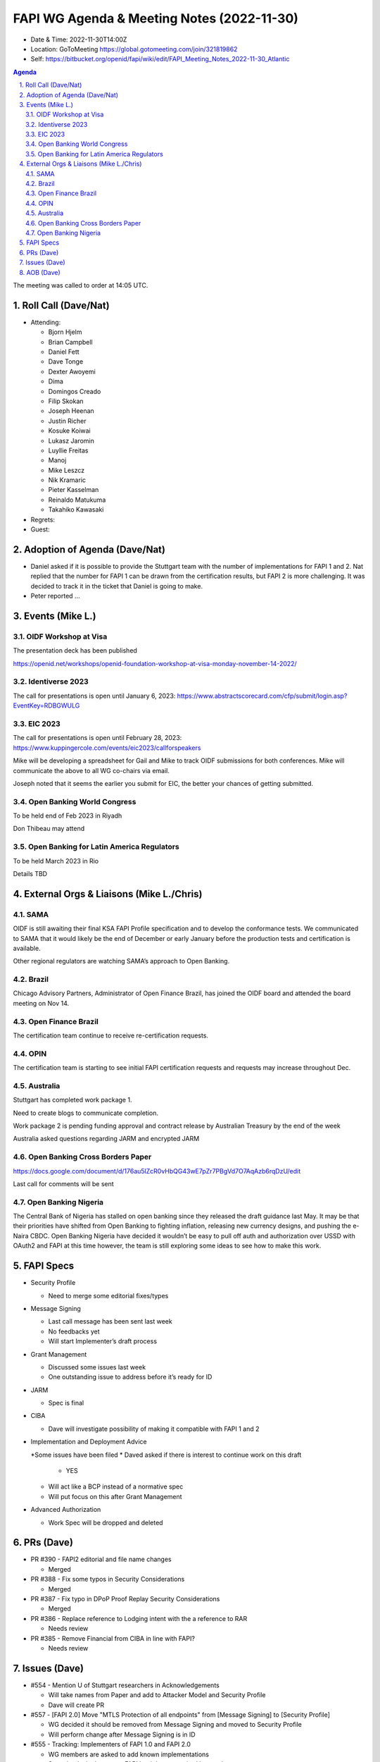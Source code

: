 ===========================================
FAPI WG Agenda & Meeting Notes (2022-11-30) 
===========================================
* Date & Time: 2022-11-30T14:00Z
* Location: GoToMeeting https://global.gotomeeting.com/join/321819862
* Self: https://bitbucket.org/openid/fapi/wiki/edit/FAPI_Meeting_Notes_2022-11-30_Atlantic

.. sectnum:: 
   :suffix: .

.. contents:: Agenda

The meeting was called to order at 14:05 UTC. 

Roll Call (Dave/Nat)
======================
* Attending: 

  * Bjorn Hjelm
  * Brian Campbell
  * Daniel Fett
  * Dave Tonge
  * Dexter Awoyemi
  * Dima
  * Domingos Creado
  * Filip Skokan
  * Joseph Heenan
  * Justin Richer
  * Kosuke Koiwai
  * Lukasz Jaromin
  * Luyllie Freitas
  * Manoj
  * Mike Leszcz
  * Nik Kramaric
  * Pieter Kasselman
  * Reinaldo Matukuma
  * Takahiko Kawasaki


* Regrets: 
* Guest: 

Adoption of Agenda (Dave/Nat)
================================
* Daniel asked if it is possible to provide the Stuttgart team with the number of implementations for FAPI 1 and 2. Nat replied that the number for FAPI 1 can be drawn from the certification results, but FAPI 2 is more challenging. It was decided to track it in the ticket that Daniel is going to make. 
* Peter reported ... 


Events (Mike L.)
====================================================

OIDF Workshop at Visa
-----------------------------
The presentation deck has been published

https://openid.net/workshops/openid-foundation-workshop-at-visa-monday-november-14-2022/

Identiverse 2023
-----------------------------
The call for presentations is open until January 6, 2023: https://www.abstractscorecard.com/cfp/submit/login.asp?EventKey=RDBGWULG 

EIC 2023
-----------------------------
The call for presentations is open until February 28, 2023: https://www.kuppingercole.com/events/eic2023/callforspeakers

Mike will be developing a spreadsheet for Gail and Mike to track OIDF submissions for both conferences.
Mike will communicate the above to all WG co-chairs via email. 

Joseph noted that it seems the earlier you submit for EIC, the better your chances of getting submitted. 

Open Banking World Congress
-----------------------------
To be held end of Feb 2023 in Riyadh

Don Thibeau may attend

Open Banking for Latin America Regulators
---------------------------------------------
To be held March 2023 in Rio

Details TBD



External Orgs & Liaisons (Mike L./Chris)
============================================
SAMA
----------------
OIDF is still awaiting their final KSA FAPI Profile specification and to develop the conformance tests. We communicated to SAMA that it would likely be the end of December or early January before the production tests and certification is available.

Other regional regulators are watching SAMA’s approach to Open Banking.

Brazil 
----------------
Chicago Advisory Partners, Administrator of Open Finance Brazil,  has joined the OIDF board and attended the board meeting on Nov 14.


Open Finance Brazil
----------------
The certification team continue to receive re-certification requests. 

OPIN
----------------
The certification team is starting to see initial FAPI certification requests and requests may increase throughout Dec.


Australia
----------------
Stuttgart has completed work package 1.

Need to create blogs to communicate completion.

Work package 2 is pending funding approval and contract release by Australian Treasury by the end of the week

Australia asked questions regarding JARM and encrypted JARM


Open Banking Cross Borders Paper
----------------
https://docs.google.com/document/d/176au5lZcR0vHbQG43wE7pZr7PBgVd7O7AqAzb6rqDzU/edit

Last call for comments will be sent



Open Banking Nigeria
----------------
The Central Bank of Nigeria has stalled on open banking since they released the draft guidance last May. It may be that their priorities have shifted from Open Banking to fighting inflation, releasing new currency designs, and pushing the e-Naira CBDC. Open Banking Nigeria have decided it wouldn’t be easy to pull off auth and authorization over USSD with OAuth2 and FAPI at this time however, the team is still exploring some ideas to see how to make this work.



FAPI Specs
===============

* Security Profile

  * Need to merge some editorial fixes/types

* Message Signing

  * Last call message has been sent last week
  * No feedbacks yet
  * Will start Implementer’s draft process

* Grant Management

  * Discussed some issues last week
  * One outstanding issue to address before it’s ready for ID 

* JARM

  * Spec is final

* CIBA

  * Dave will investigate possibility of making it compatible with FAPI 1 and 2

* Implementation and Deployment Advice

  *Some issues have been filed
  * Daved asked if there is interest to continue work on this draft

    * YES

  * Will act like a BCP instead of a normative spec
  * Will put focus on this after Grant Management

* Advanced Authorization

  * Work Spec will be dropped and deleted



PRs (Dave)
===============

* PR #390 - FAPI2 editorial and file name changes

  * Merged

* PR #388 - Fix some typos in Security Considerations

  * Merged

* PR #387 - Fix typo in DPoP Proof Replay Security Considerations

  * Merged

* PR #386 - Replace reference to Lodging intent with the a reference to RAR

  * Needs review

* PR #385 - Remove Financial from CIBA in line with FAPI?

  * Needs review 




Issues (Dave)
==================
* #554 - Mention U of Stuttgart researchers in Acknowledgements

  * Will take names from Paper and add to Attacker Model and Security Profile
  * Dave will create PR

* #557 - [FAPI 2.0] Move "MTLS Protection of all endpoints" from [Message Signing] to [Security Profile]

  * WG decided it should be removed from Message Signing and moved to Security Profile
  * Will perform change after Message Signing is in ID

* #555 - Tracking: Implementers of FAPI 1.0 and FAPI 2.0

  * WG members are asked to add known implementations 
  * Some banks in Japan use FAPI but it is not required by regulator

* #553 - More details on obtaining tokens for existing grant use case

  * Provides more details about using existing grants
  * It is unclear about the grant action to use
  * Client should tell AS what action to use otherwise result may depend on AS
  * Refresh token rotation is discouraged for FAPI 
  * User must go through full authorization flow to get a new token
  * For this use case, clients should specify Merge as the action
  * Many implementations refresh refresh tokens upon use during validity period


AOB (Dave)
=============

The call adjourned at 15:__